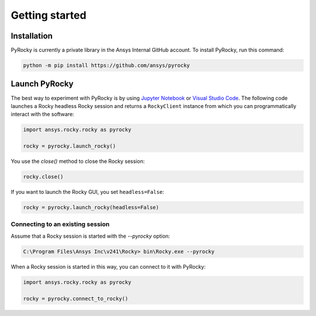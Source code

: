 .. _ref_index_getting_started:

===============
Getting started
===============


Installation
------------

PyRocky is currently a private library in the Ansys Internal GitHub account. To
install PyRocky, run this command:

.. code:: bash

    python -m pip install https://github.com/ansys/pyrocky


Launch PyRocky
--------------

The best way to experiment with PyRocky is by using `Jupyter Notebook <https://jupyter.org/>`_
or `Visual Studio Code <https://code.visualstudio.com>`_. The following code launches a Rocky
headless Rocky session and returns a ``RockyClient`` instance from which you can programmatically
interact with the software:

..  code:: python

    import ansys.rocky.rocky as pyrocky

    rocky = pyrocky.launch_rocky()

You use the `close()` method to close the Rocky session:

..  code:: python

    rocky.close()

If you want to launch the Rocky GUI, you set ``headless=False``:

..  code:: python

    rocky = pyrocky.launch_rocky(headless=False)

Connecting to an existing session
~~~~~~~~~~~~~~~~~~~~~~~~~~~~~~~~~

Assume that a Rocky session is started with the `--pyrocky` option:

.. code:: bat

   C:\Program Files\Ansys Inc\v241\Rocky> bin\Rocky.exe --pyrocky

When a Rocky session is started in this way, you can connect to it with PyRocky:

.. code:: python

    import ansys.rocky.rocky as pyrocky

    rocky = pyrocky.connect_to_rocky()
